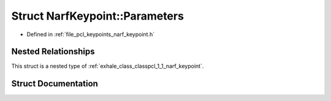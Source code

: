 .. _exhale_struct_structpcl_1_1_narf_keypoint_1_1_parameters:

Struct NarfKeypoint::Parameters
===============================

- Defined in :ref:`file_pcl_keypoints_narf_keypoint.h`


Nested Relationships
--------------------

This struct is a nested type of :ref:`exhale_class_classpcl_1_1_narf_keypoint`.


Struct Documentation
--------------------


.. doxygenstruct:: pcl::NarfKeypoint::Parameters
   :members:
   :protected-members:
   :undoc-members: